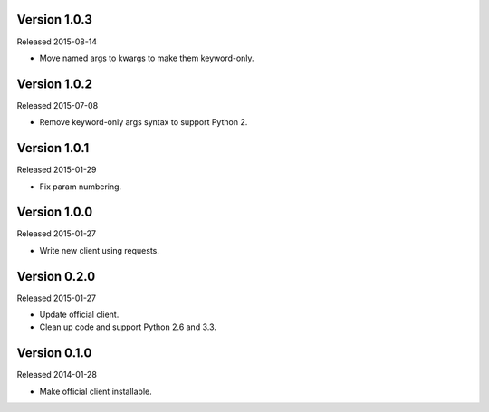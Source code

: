 Version 1.0.3
-------------

Released 2015-08-14

-   Move named args to kwargs to make them keyword-only.


Version 1.0.2
-------------

Released 2015-07-08

-   Remove keyword-only args syntax to support Python 2.


Version 1.0.1
-------------

Released 2015-01-29

-   Fix param numbering.


Version 1.0.0
-------------

Released 2015-01-27

-   Write new client using requests.


Version 0.2.0
-------------

Released 2015-01-27

-   Update official client.
-   Clean up code and support Python 2.6 and 3.3.


Version 0.1.0
-------------

Released 2014-01-28

-   Make official client installable.
